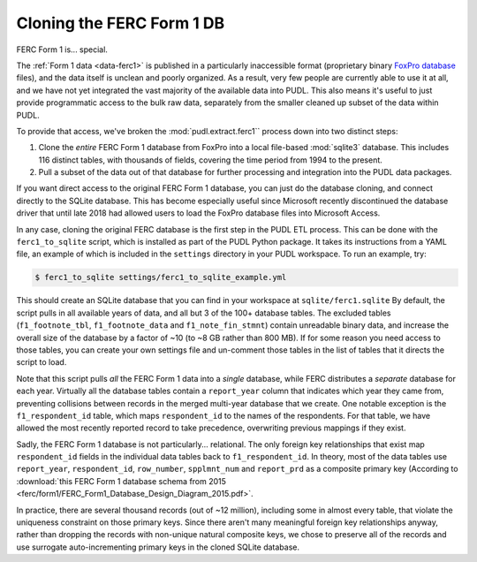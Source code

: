 ===============================================================================
Cloning the FERC Form 1 DB
===============================================================================

FERC Form 1 is... special.

The :ref:`Form 1 data <data-ferc1>` is published in a particularly inaccessible
format (proprietary binary `FoxPro database <https://en.wikipedia.org/wiki/FoxPro>`__ files),
and the data itself is unclean and poorly organized. As a result, very few
people are currently able to use it at all, and we have not yet integrated the
vast majority of the available data into PUDL. This also means it's useful to
just provide programmatic access to the bulk raw data, separately from the
smaller cleaned up subset of the data within PUDL.

To provide that access, we've broken the :mod:`pudl.extract.ferc1`` process
down into two distinct steps:

#. Clone the *entire* FERC Form 1 database from FoxPro into a local
   file-based :mod:`sqlite3` database. This includes 116 distinct tables,
   with thousands of fields, covering the time period from 1994 to the
   present.
#. Pull a subset of the data out of that database for further processing and
   integration into the PUDL data packages.

If you want direct access to the original FERC Form 1 database, you can just do
the database cloning, and connect directly to the SQLite database. This has
become especially useful since Microsoft recently discontinued the database
driver that until late 2018 had allowed users to load the FoxPro database files
into Microsoft Access.

In any case, cloning the original FERC database is the first step in the PUDL
ETL process. This can be done with the ``ferc1_to_sqlite`` script, which is
installed as part of the PUDL Python package. It takes its instructions from a
YAML file, an example of which is included in the ``settings`` directory in
your PUDL workspace. To run an example, try:

.. code-block:: console

   $ ferc1_to_sqlite settings/ferc1_to_sqlite_example.yml

This should create an SQLite database that you can find in your workspace at
``sqlite/ferc1.sqlite`` By default, the script pulls in all available years of
data, and all but 3 of the 100+ database tables. The excluded tables
(``f1_footnote_tbl``, ``f1_footnote_data`` and ``f1_note_fin_stmnt``) contain
unreadable binary data, and increase the overall size of the database by a
factor of ~10 (to ~8 GB rather than 800 MB). If for some reason you need access
to those tables, you can create your own settings file and un-comment those
tables in the list of tables that it directs the script to load.

Note that this script pulls *all* the FERC Form 1 data into a *single*
database, while FERC distributes a *separate* database for each year. Virtually
all the database tables contain a ``report_year`` column that indicates which
year they came from, preventing collisions between records in the merged
multi-year database that we create. One notable exception is the
``f1_respondent_id`` table, which maps ``respondent_id`` to the names of the
respondents. For that table, we have allowed the most recently reported record
to take precedence, overwriting previous mappings if they exist.

Sadly, the FERC Form 1 database is not particularly... relational. The only
foreign key relationships that exist map ``respondent_id`` fields in the
individual data tables back to ``f1_respondent_id``. In theory, most of the
data tables use ``report_year``, ``respondent_id``, ``row_number``,
``spplmnt_num`` and ``report_prd`` as a composite primary key (According to
:download:`this FERC Form 1 database schema from 2015
<ferc/form1/FERC_Form1_Database_Design_Diagram_2015.pdf>`.

In practice, there are several thousand records (out of ~12 million), including
some in almost every table, that violate the uniqueness constraint on those
primary keys. Since there aren't many meaningful foreign key relationships
anyway, rather than dropping the records with non-unique natural composite
keys, we chose to preserve all of the records and use surrogate
auto-incrementing primary keys in the cloned SQLite database.
